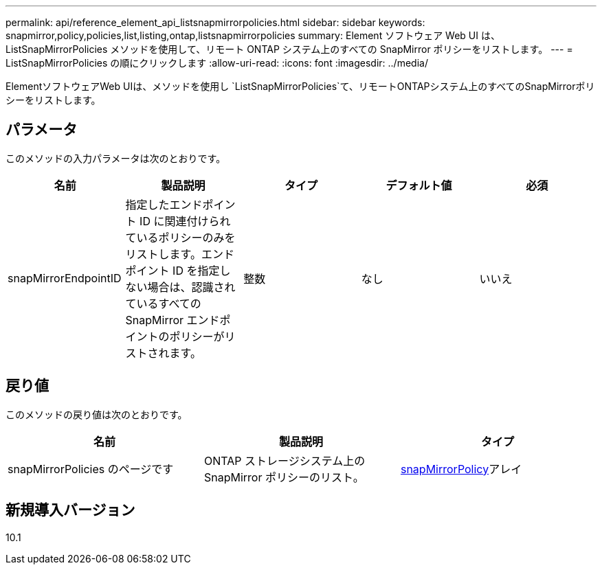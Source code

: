 ---
permalink: api/reference_element_api_listsnapmirrorpolicies.html 
sidebar: sidebar 
keywords: snapmirror,policy,policies,list,listing,ontap,listsnapmirrorpolicies 
summary: Element ソフトウェア Web UI は、 ListSnapMirrorPolicies メソッドを使用して、リモート ONTAP システム上のすべての SnapMirror ポリシーをリストします。 
---
= ListSnapMirrorPolicies の順にクリックします
:allow-uri-read: 
:icons: font
:imagesdir: ../media/


[role="lead"]
ElementソフトウェアWeb UIは、メソッドを使用し `ListSnapMirrorPolicies`て、リモートONTAPシステム上のすべてのSnapMirrorポリシーをリストします。



== パラメータ

このメソッドの入力パラメータは次のとおりです。

|===
| 名前 | 製品説明 | タイプ | デフォルト値 | 必須 


 a| 
snapMirrorEndpointID
 a| 
指定したエンドポイント ID に関連付けられているポリシーのみをリストします。エンドポイント ID を指定しない場合は、認識されているすべての SnapMirror エンドポイントのポリシーがリストされます。
 a| 
整数
 a| 
なし
 a| 
いいえ

|===


== 戻り値

このメソッドの戻り値は次のとおりです。

|===
| 名前 | 製品説明 | タイプ 


 a| 
snapMirrorPolicies のページです
 a| 
ONTAP ストレージシステム上の SnapMirror ポリシーのリスト。
 a| 
xref:reference_element_api_snapmirrorpolicy.adoc[snapMirrorPolicy]アレイ

|===


== 新規導入バージョン

10.1
